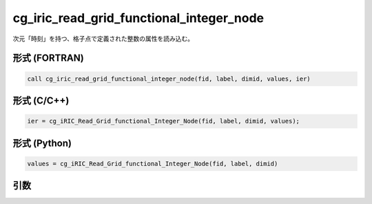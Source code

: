 cg_iric_read_grid_functional_integer_node
===========================================

次元「時刻」を持つ、格子点で定義された整数の属性を読み込む。

形式 (FORTRAN)
---------------
.. code-block:: fortran

   call cg_iric_read_grid_functional_integer_node(fid, label, dimid, values, ier)

形式 (C/C++)
---------------
.. code-block:: c

   ier = cg_iRIC_Read_Grid_functional_Integer_Node(fid, label, dimid, values);

形式 (Python)
---------------
.. code-block:: python

   values = cg_iRIC_Read_Grid_functional_Integer_Node(fid, label, dimid)

引数
----

.. csv-table:: cg_iric_read_grid_functional_integer_node の引数
   :file: cg_iric_read_grid_functional_integer_node_args.csv
   :header-rows: 1

